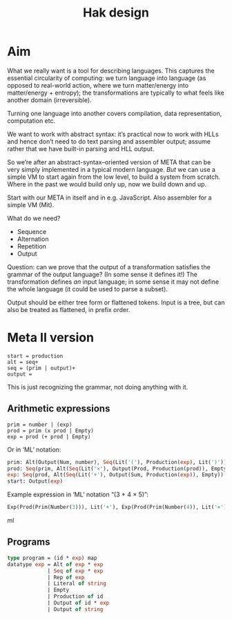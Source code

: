 #+TITLE: Hak design

* Aim

What we really want is a tool for describing languages. This captures the essential circularity of computing: we turn language into language (as opposed to real-world action, where we turn matter/energy into matter/energy + entropy); the transformations are typically to what feels like another domain (irreversible).

Turning one language into another covers compilation, data representation, computation etc.

We want to work with abstract syntax: it’s practical now to work with HLLs and hence don’t need to do text parsing and assembler output; assume rather that we have built-in parsing and HLL output.

So we’re after an abstract-syntax–oriented version of META that can be very simply implemented in a typical modern language. /But/ we can use a simple VM to start again from the low level, to build a system from scratch. Where in the past we would build only up, now we build down and up.

Start with our META in itself and in e.g. JavaScript. Also assembler for a simple VM (Mit).

What do we need?

+ Sequence
+ Alternation
+ Repetition
+ Output

Question: can we prove that the output of a transformation satisfies the grammar of the output language? (In some sense it defines it!) The transformation defines /an/ input language; in some sense it may not define the whole language (it could be used to parse a subset).

Output should be either tree form or flattened tokens. Input is a tree, but can also be treated as flattened, in prefix order.

* Meta II version

#+BEGIN_SRC META
start = production
alt = seq+
seq = (prim | output)+
output =
#+END_SRC

This is just recognizing the grammar, not doing anything with it.

** Arithmetic expressions

#+BEGIN_SRC META
prim = number | (exp)
prod = prim (x prod | Empty)
exp = prod (+ prod | Empty)
#+END_SRC

Or in ‘ML’ notation:

#+BEGIN_SRC ml
prim: Alt(Output(Num, number), Seq(Lit('('), Production(exp), Lit(')')))
prod: Seq(prim, Alt(Seq(Lit('×'), Output(Prod, Production(prod)), Empty))
exp: Seq(prod, Alt(Seq(Lit('+'), Output(Sum, Production(exp)), Empty))
start: Output(exp)
#+END_SRC

Example expression in ‘ML’ notation “(3 + 4 × 5)”:

#+BEGIN_SRC ml
Exp(Prod(Prim(Number(3))), Lit('+'), Exp(Prod(Prim(Number(4)), Lit('×'), Prod(Prim(Number(5))))))
#+END_SRC ml

** Programs

#+BEGIN_SRC ml
type program = (id * exp) map
datatype exp = Alt of exp * exp
             | Seq of exp * exp
             | Rep of exp
             | Literal of string
             | Empty
             | Production of id
             | Output of id * exp
             | Output of string
#+END_SRC

#  LocalWords:  Mit
